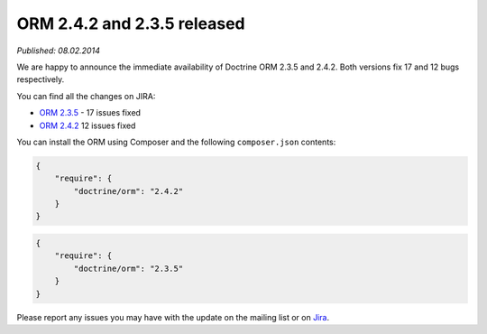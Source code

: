 ORM 2.4.2 and 2.3.5 released
============================

*Published: 08.02.2014*

We are happy to announce the immediate availability of Doctrine ORM 2.3.5
and 2.4.2. Both versions fix 17 and 12 bugs respectively.

You can find all the changes on JIRA:

- `ORM 2.3.5 <http://www.doctrine-project.org/jira/browse/DDC/fixforversion/10521>`_ - 17 issues fixed
- `ORM 2.4.2 <http://www.doctrine-project.org/jira/browse/DDC/fixforversion/10621>`_ 12 issues fixed

You can install the ORM using Composer and the following ``composer.json``
contents:

.. code-block:: json

  {
      "require": {
          "doctrine/orm": "2.4.2"
      }
  }

.. code-block:: json

    {
        "require": {
            "doctrine/orm": "2.3.5"
        }
    }

Please report any issues you may have with the update on the mailing list or on
`Jira <http://www.doctrine-project.org/jira>`_.

.. author:: Benjamin Eberlei <kontakt@beberlei.de>
.. categories:: none
.. tags:: none
.. comments::
